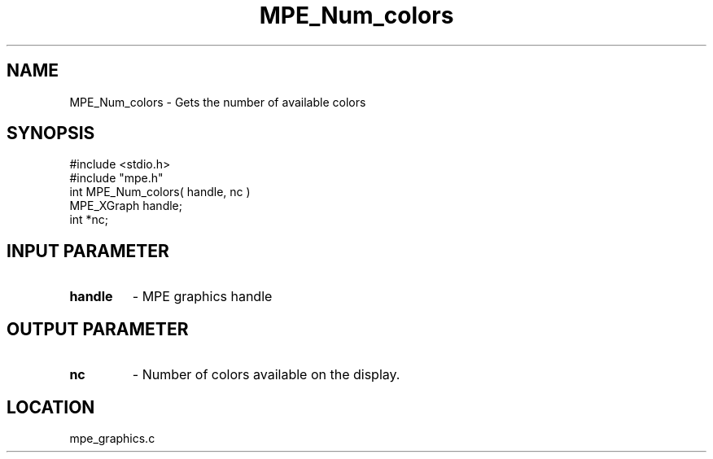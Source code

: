 .TH MPE_Num_colors 4 "5/15/1999" " " "MPE"
.SH NAME
MPE_Num_colors \-  Gets the number of available colors 
.SH SYNOPSIS
.nf
#include <stdio.h>
#include "mpe.h"
int MPE_Num_colors( handle, nc )
MPE_XGraph handle;
int        *nc;
.fi
.SH INPUT PARAMETER
.PD 0
.TP
.B handle 
- MPE graphics handle
.PD 1

.SH OUTPUT PARAMETER
.PD 0
.TP
.B nc 
- Number of colors available on the display.
.PD 1
.SH LOCATION
mpe_graphics.c
